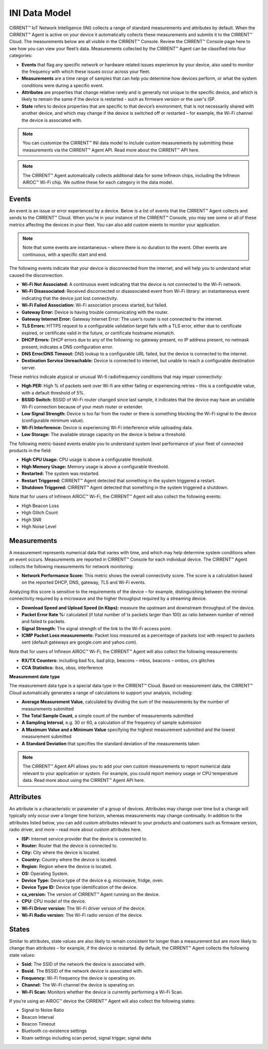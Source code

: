 INI Data Model
================

CIRRENT™ IoT Network Intelligence (INI) collects a range of standard measurements and attributes by default. When the CIRRENT™ Agent is active on your device it automatically collects these measurements and submits it to the CIRRENT™ Cloud. The measurements below are all visible in the CIRRENT™ Console. Review the CIRRENT™ Console page here to see how you can view your fleet’s data. Measurements collected by the CIRRENT™ Agent can be classified into four categories: 

* **Events** that flag any specific network or hardware related issues experience by your device, also used to monitor the frequency with which these issues occur across your fleet.

* **Measurements** are a time range of samples that can help you determine how devices perform, or what the system conditions were during a specific event.

* **Attributes** are properties that change relative rarely and is generally not unique to the specific device, and which is likely to remain the same if the device is restarted - such as firmware version or the user's ISP.

* **State** refers to device properties that are specific to that device’s environment, that is not necessarily shared with another device, and which may change if the device is switched off or restarted – for example, the Wi-Fi channel the device is associated with.


.. note:: You can customize the CIRRENT™ INI data model to include custom measurements by submitting these measurements via the CIRRENT™ Agent API. Read more about the CIRRENT™ API here.

.. note:: The CIRRENT™ Agent automatically collects additional data for some Infineon chips, including the Infineon AIROC™ Wi-Fi chip. We outline these for each category in the data model.

**********
Events
**********

An event is an issue or error experienced by a device. Below is a list of events that the CIRRENT™ Agent collects and sends to the CIRRENT™ Cloud. When you’re in your instance of the CIRRENT™ Console, you may see some or all of these metrics affecting the devices in your fleet. You can also add custom events to monitor your application.

.. note:: Note that some events are instantaneous – where there is no duration to the event. Other events are continuous, with a specific start and end. 

The following events indicate that your device is disconnected from the internet, and will help you to understand what caused the disconnection.

* **Wi-Fi Not Associated:** A continuous event indicating that the device is not connected to the Wi-Fi network.

* **Wi-Fi Disassociated:** Received disconnected or disassociated event from Wi-Fi library: an instantaneous event indicating that the device just lost connectivity.

* **Wi-Fi Failed Association:** Wi-Fi association process started, but failed.

* **Gateway Error:** Device is having trouble communicating with the router.

* **Gateway Internet Error:** Gateway Internet Error: The user’s router is not connected to the internet.

* **TLS Errors:** HTTPS request to a configurable validation target fails with a TLS error, either due to certificate expired, or certificate valid in the future, or certificate hostname mismatch.

* **DHCP Errors:** DHCP errors due to any of the following: no gateway present, no IP address present, no netmask present; indicates a DNS configuration error.

* **DNS Error/DNS Timeout:** DNS lookup to a configurable URL failed, but the device is connected to the internet.

* **Destination Service Unreachable:** Device is connected to internet, but unable to reach a configurable destination server.

These metrics indicate atypical or unusual Wi-fi radiofrequency conditions that may impair connectivity:

* **High PER:** High % of packets sent over Wi-fi are either failing or experiencing retries – this is a configurable value, with a default threshold of 5%.

* **BSSID Switch:** BSSID of Wi-Fi router changed since last sample, it indicates that the device may have an unstable Wi-Fi connection because of your mesh router or extender.

* **Low Signal Strength:** Device is too far from the router or there is something blocking the Wi-Fi signal to the device (configurable minimum value).

* **Wi-Fi Interference:** Device is experiencing Wi-Fi interference while uploading data.

* **Low Storage:** The available storage capacity on the device is below a threshold.

The following metric-based events enable you to understand system level performance of your fleet of connected products in the field:

* **High CPU Usage:** CPU usage is above a configurable threshold.

* **High Memory Usage:** Memory usage is above a configurable threshold.

* **Restarted:** The system was restarted.

* **Restart Triggered:** CIRRENT™ Agent detected that something in the system triggered a restart.

* **Shutdown Triggered:** CIRRENT™ Agent detected that something in the system triggered a shutdown.


Note that for users of Infineon AIROC™ Wi-Fi, the CIRRENT™ Agent will also collect the following events: 

* High Beacon Loss
* High Glitch Count
* High SNR
* High Noise Level

*************
Measurements
*************

A measurement represents numerical data that varies with time, and which may help determine system conditions when an event occurs. Measurements are reported in CIRRENT™ Console for each individual device. The CIRRENT™ Agent collects the following measurements for network monitoring:

* **Network Performance Score:** This metric shows the overall connectivity score. The score is a calculation based on the reported DHCP, DNS, gateway, TLS and Wi-Fi events.

Analyzing this score is sensitive to the requirements of the device – for example, distinguishing between the minimal connectivity required by a microwave and the higher throughput required by a streaming device. 

* **Download Speed and Upload Speed (in Kbps):** measure the upstream and downstream throughput of the device.

* **Packet Error Rate %:** calculated (if total number of tx packets larger than 100) as ratio between number of retried and failed tx packets.

* **Signal Strength:** The signal strength of the link to the Wi-Fi access point.

* **ICMP Packet Loss measurements:** Packet loss measured as a percentage of packets lost with respect to packets sent (default gateways are google.com and yahoo.com).

Note that for users of Infineon AIROC™ Wi-Fi, the CIRRENT™ Agent will also collect the following measurements: 

* **RX/TX Counters:** including bad fcs, bad plcp, beacons – mbss, beacons – ombss, crs glitches

* **CCA Statistics:** ibss, obss, interference

**Measurement date type**

The measurement data type is a special data type in the CIRRENT™ Cloud. Based on measurement data, the CIRRENT™ Cloud automatically generates a range of calculations to support your analysis, including:

* **Average Measurement Value**, calculated by dividing the sum of the measurements by the number of measurements submitted

* **The Total Sample Count**, a simple count of the number of measurements submitted

* **A Sampling Interval**, e.g. 30 or 60, a calculation of the frequency of sample submission

* **A Maximum Value and a Minimum Value** specifying the highest measurement submitted and the lowest measurement submitted 

* **A Standard Deviation** that specifies the standard deviation of the measurements taken


.. note:: The CIRRENT™ Agent API allows you to add your own custom measurements to report numerical data relevant to your application or system. For example, you could report memory usage or CPU temperature data. Read more about using the CIRRENT™ Agent API here.

***********
Attributes
***********

An attribute is a characteristic or parameter of a group of devices. Attributes may change over time but a change will typically only occur over a longer time horizon, whereas measurements may change continually. In addition to the attributes listed below, you can add custom attributes relevant to your products and customers such as firmware version, radio driver, and more – read more about custom attributes here.

* **ISP:** Internet service provider that the device is connected to.

* **Router:** Router that the device is connected to.

* **City:** City where the device is located.

* **Country:** Country where the device is located.

* **Region:** Region where the device is located.

* **OS:** Operating System.

* **Device Type:** Device type of the device e.g. microwave, fridge, oven.

* **Device Type ID:** Device type identification of the device.

* **ca_version:** The version of CIRRENT™ Agent running on the device.

* **CPU:** CPU model of the device.

* **Wi-Fi Driver version:** The Wi-Fi driver version of the device.

* **Wi-Fi Radio version:** The Wi-Fi radio version of the device.

********
States
********

Similar to attributes, state values are also likely to remain consistent for longer than a measurement but are more likely to change than attributes – for example, if the device is restarted. By default, the CIRRENT™ Agent collects the following state values:

* **Ssid:** The SSID of the network the device is associated with.

* **Bssid.** The BSSID of the network device is associated with.

* **Frequency:** Wi-Fi frequency the device is operating on.

* **Channel:** The Wi-Fi channel the device is operating on.

* **Wi-Fi Scan:** Monitors whether the device is currently performing a Wi-Fi Scan.


If you’re using an AIROC™ device the CIRRENT™ Agent will also collect the following states:
 
* Signal to Noise Ratio 

* Beacon Interval 

* Beacon Timeout

* Bluetooth co-existence settings  

* Roam settings including scan period, signal trigger, signal delta 
